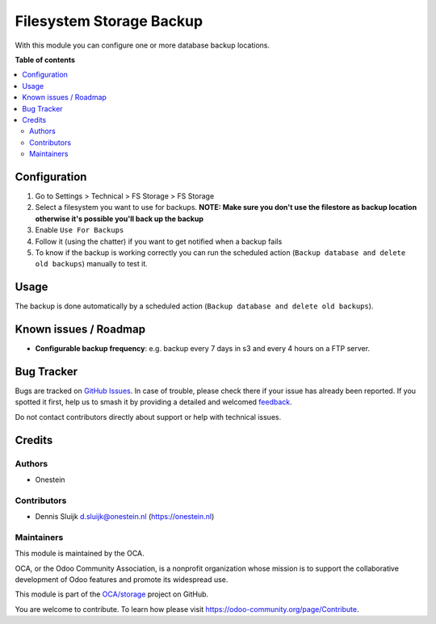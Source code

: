 =========================
Filesystem Storage Backup
=========================

.. 
   !!!!!!!!!!!!!!!!!!!!!!!!!!!!!!!!!!!!!!!!!!!!!!!!!!!!
   !! This file is generated by oca-gen-addon-readme !!
   !! changes will be overwritten.                   !!
   !!!!!!!!!!!!!!!!!!!!!!!!!!!!!!!!!!!!!!!!!!!!!!!!!!!!
   !! source digest: sha256:58d2fd55ddd0a80685cbd1df4e905793535d2214d39e43e8922b582888e61763
   !!!!!!!!!!!!!!!!!!!!!!!!!!!!!!!!!!!!!!!!!!!!!!!!!!!!

.. |badge1| image:: https://img.shields.io/badge/maturity-Beta-yellow.png
    :target: https://odoo-community.org/page/development-status
    :alt: Beta
.. |badge2| image:: https://img.shields.io/badge/licence-AGPL--3-blue.png
    :target: http://www.gnu.org/licenses/agpl-3.0-standalone.html
    :alt: License: AGPL-3
.. |badge3| image:: https://img.shields.io/badge/github-OCA%2Fstorage-lightgray.png?logo=github
    :target: https://github.com/OCA/storage/tree/16.0/fs_storage_backup
    :alt: OCA/storage
.. |badge4| image:: https://img.shields.io/badge/weblate-Translate%20me-F47D42.png
    :target: https://translation.odoo-community.org/projects/storage-16-0/storage-16-0-fs_storage_backup
    :alt: Translate me on Weblate
.. |badge5| image:: https://img.shields.io/badge/runboat-Try%20me-875A7B.png
    :target: https://runboat.odoo-community.org/builds?repo=OCA/storage&target_branch=16.0
    :alt: Try me on Runboat

|badge1| |badge2| |badge3| |badge4| |badge5|

With this module you can configure one or more database backup
locations.

**Table of contents**

.. contents::
   :local:

Configuration
=============

1. Go to Settings > Technical > FS Storage > FS Storage
2. Select a filesystem you want to use for backups. **NOTE: Make sure
   you don't use the filestore as backup location otherwise it's
   possible you'll back up the backup**
3. Enable ``Use For Backups``
4. Follow it (using the chatter) if you want to get notified when a
   backup fails
5. To know if the backup is working correctly you can run the scheduled
   action (``Backup database and delete old backups``) manually to test
   it.

Usage
=====

The backup is done automatically by a scheduled action
(``Backup database and delete old backups``).

Known issues / Roadmap
======================

-  **Configurable backup frequency**: e.g. backup every 7 days in s3 and
   every 4 hours on a FTP server.

Bug Tracker
===========

Bugs are tracked on `GitHub Issues <https://github.com/OCA/storage/issues>`_.
In case of trouble, please check there if your issue has already been reported.
If you spotted it first, help us to smash it by providing a detailed and welcomed
`feedback <https://github.com/OCA/storage/issues/new?body=module:%20fs_storage_backup%0Aversion:%2016.0%0A%0A**Steps%20to%20reproduce**%0A-%20...%0A%0A**Current%20behavior**%0A%0A**Expected%20behavior**>`_.

Do not contact contributors directly about support or help with technical issues.

Credits
=======

Authors
-------

* Onestein

Contributors
------------

-  Dennis Sluijk d.sluijk@onestein.nl (https://onestein.nl)

Maintainers
-----------

This module is maintained by the OCA.

.. image:: https://odoo-community.org/logo.png
   :alt: Odoo Community Association
   :target: https://odoo-community.org

OCA, or the Odoo Community Association, is a nonprofit organization whose
mission is to support the collaborative development of Odoo features and
promote its widespread use.

This module is part of the `OCA/storage <https://github.com/OCA/storage/tree/16.0/fs_storage_backup>`_ project on GitHub.

You are welcome to contribute. To learn how please visit https://odoo-community.org/page/Contribute.

